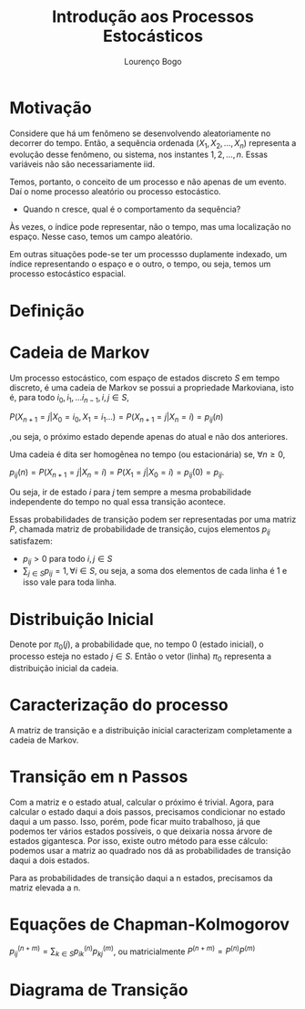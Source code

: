 #+TITLE: Introdução aos Processos Estocásticos
#+AUTHOR: Lourenço Bogo
#+OPTIONS: toc:nil

* Motivação
Considere que há um fenômeno se desenvolvendo aleatoriamente no decorrer do tempo.
Então, a sequência ordenada $(X_1, X_2, \dots, X_n)$ representa a evolução desse fenômeno, ou sistema, nos instantes $1, 2, \dots, n$.
Essas variáveis não são necessariamente iid.

Temos, portanto, o conceito de um processo e não apenas de um evento. Daí o nome processo aleatório ou processo estocástico.

- Quando n cresce, qual é o comportamento da sequência?

Às vezes, o índice pode representar, não o tempo, mas uma localização no espaço. Nesse caso, temos um campo aleatório.

Em outras situações pode-se ter um processso duplamente indexado, um índice representando o espaço e o outro, o tempo, ou seja, temos um processo estocástico espacial.

* Definição
* Cadeia de Markov
Um processo estocástico, com espaço de estados discreto $S$ em tempo discreto, é uma cadeia de Markov se possui a propriedade Markoviana, isto é, para todo $i_0, i_1, ...i_{n-1}, i, j \in S$,

$P(X_{n+1} = j | X_0 = i_0, X_1 = i_1 ...) = P(X_{n+1} = j | X_n = i) = p_{ij}(n)$

,ou seja, o próximo estado depende apenas do atual e não dos anteriores.

Uma cadeia é dita ser homogênea no tempo (ou estacionária) se, $\forall n \geq 0$,

$p_{ij}(n) = P(X_{n+1} = j | X_n = i) = P(X_1 = j | X_0 = i) = p_{ij}(0) = p_{ij}$.

Ou seja, ir de estado $i$ para $j$ tem sempre a mesma probabilidade independente do tempo no qual essa transição acontece.

Essas probabilidades de transição podem ser representadas por uma matriz $P$, chamada matriz de probabilidade de transição, cujos elementos $p_{ij}$ satisfazem:

- $p_{ij} > 0$ para todo $i, j \in S$
- $\displaystyle\sum_{j \in S} p_{ij} = 1, \forall i \in S$, ou seja, a soma dos elementos de cada linha é 1 e isso vale para toda linha.
* Distribuição Inicial
Denote por $\pi_0(j)$, a probabilidade que, no tempo 0 (estado inicial), o processo esteja no estado $j \in S$.
Então o vetor (linha) $\pi_0$ representa a distribuição inicial da cadeia.

* Caracterização do processo
A matriz de transição e a distribuição inicial caracterizam completamente a cadeia de Markov.

* Transição em n Passos
Com a matriz e o estado atual, calcular o próximo é trivial. Agora, para calcular o estado daqui a dois passos, precisamos condicionar no estado daqui a um passo. Isso, porém, pode ficar muito trabalhoso, já que podemos ter vários estados possíveis, o que deixaria nossa árvore de estados gigantesca. Por isso, existe outro método para esse cálculo: podemos usar a matriz ao quadrado nos dá as probabilidades de transição daqui a dois estados.

Para as probabilidades de transição daqui a n estados, precisamos da matriz elevada a n.

* Equações de Chapman-Kolmogorov
$p^{(n+m)}_{ij} = \displaystyle\sum_{k \in S} p^{(n)}_{ik}p^{(m)}_{kj}$, ou matricialmente $P^{(n+m)} = P^{(n)}P^{(m)}$

* Diagrama de Transição
